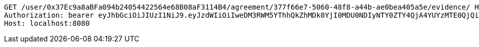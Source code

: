 [source,http,options="nowrap"]
----
GET /user/0x37Ec9a8aBFa094b24054422564e68B08aF3114B4/agreement/377f66e7-5060-48f8-a44b-ae0bea405a5e/evidence/ HTTP/1.1
Authorization: bearer eyJhbGciOiJIUzI1NiJ9.eyJzdWIiOiIweDM3RWM5YThhQkZhMDk0YjI0MDU0NDIyNTY0ZTY4QjA4YUYzMTE0QjQiLCJleHAiOjE2MzMyMTAyNzZ9.P5DL-tTZz4MZlvJDEGs3uKPNykzFQCwjE-d2IgnM1Zw
Host: localhost:8080

----
